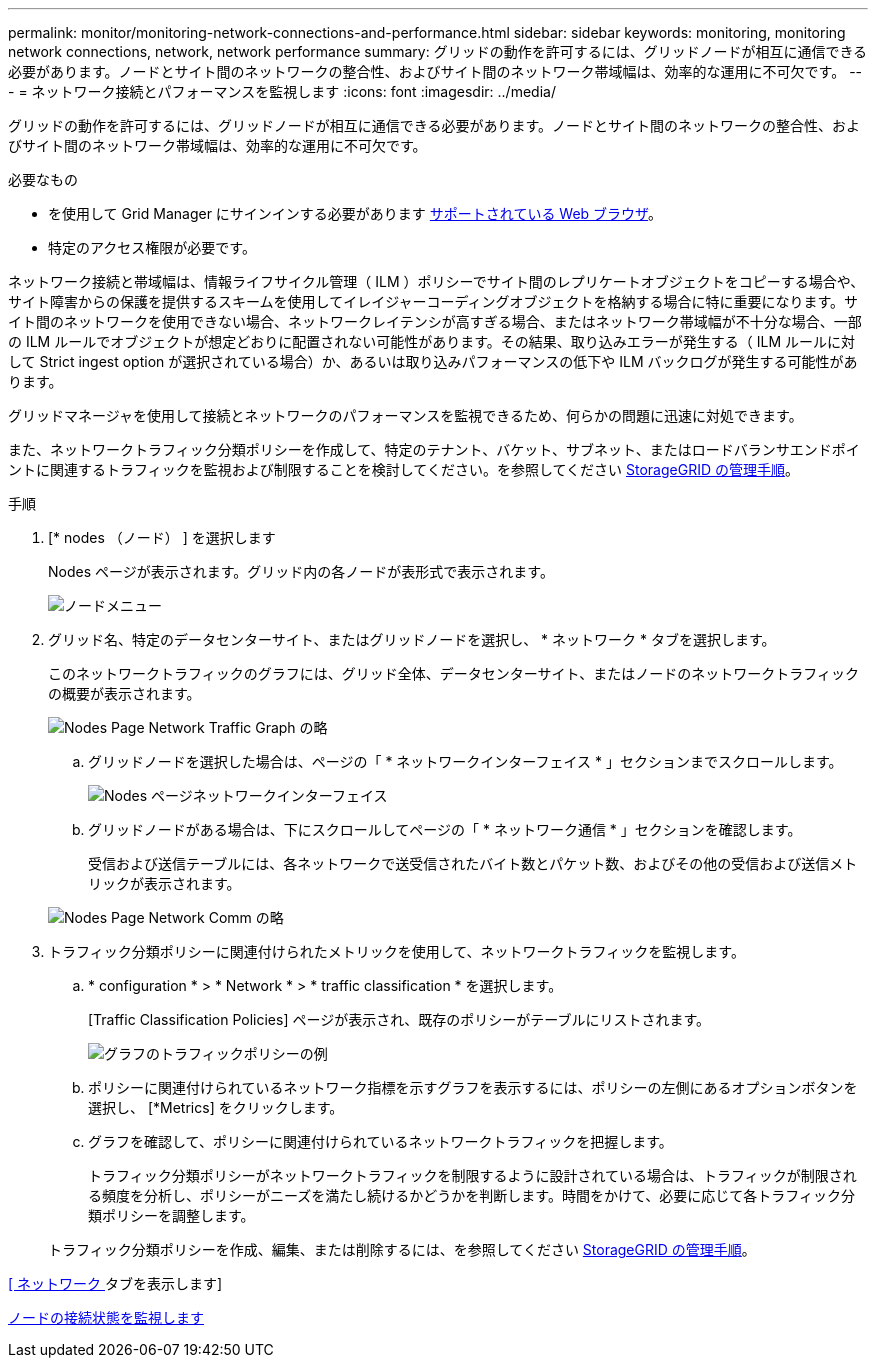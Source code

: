 ---
permalink: monitor/monitoring-network-connections-and-performance.html 
sidebar: sidebar 
keywords: monitoring, monitoring network connections, network, network performance 
summary: グリッドの動作を許可するには、グリッドノードが相互に通信できる必要があります。ノードとサイト間のネットワークの整合性、およびサイト間のネットワーク帯域幅は、効率的な運用に不可欠です。 
---
= ネットワーク接続とパフォーマンスを監視します
:icons: font
:imagesdir: ../media/


[role="lead"]
グリッドの動作を許可するには、グリッドノードが相互に通信できる必要があります。ノードとサイト間のネットワークの整合性、およびサイト間のネットワーク帯域幅は、効率的な運用に不可欠です。

.必要なもの
* を使用して Grid Manager にサインインする必要があります xref:../admin/web-browser-requirements.adoc[サポートされている Web ブラウザ]。
* 特定のアクセス権限が必要です。


ネットワーク接続と帯域幅は、情報ライフサイクル管理（ ILM ）ポリシーでサイト間のレプリケートオブジェクトをコピーする場合や、サイト障害からの保護を提供するスキームを使用してイレイジャーコーディングオブジェクトを格納する場合に特に重要になります。サイト間のネットワークを使用できない場合、ネットワークレイテンシが高すぎる場合、またはネットワーク帯域幅が不十分な場合、一部の ILM ルールでオブジェクトが想定どおりに配置されない可能性があります。その結果、取り込みエラーが発生する（ ILM ルールに対して Strict ingest option が選択されている場合）か、あるいは取り込みパフォーマンスの低下や ILM バックログが発生する可能性があります。

グリッドマネージャを使用して接続とネットワークのパフォーマンスを監視できるため、何らかの問題に迅速に対処できます。

また、ネットワークトラフィック分類ポリシーを作成して、特定のテナント、バケット、サブネット、またはロードバランサエンドポイントに関連するトラフィックを監視および制限することを検討してください。を参照してください xref:../admin/index.adoc[StorageGRID の管理手順]。

.手順
. [* nodes （ノード） ] を選択します
+
Nodes ページが表示されます。グリッド内の各ノードが表形式で表示されます。

+
image::../media/nodes_menu.png[ノードメニュー]

. グリッド名、特定のデータセンターサイト、またはグリッドノードを選択し、 * ネットワーク * タブを選択します。
+
このネットワークトラフィックのグラフには、グリッド全体、データセンターサイト、またはノードのネットワークトラフィックの概要が表示されます。

+
image::../media/nodes_page_network_traffic_graph.png[Nodes Page Network Traffic Graph の略]

+
.. グリッドノードを選択した場合は、ページの「 * ネットワークインターフェイス * 」セクションまでスクロールします。
+
image::../media/nodes_page_network_interfaces.png[Nodes ページネットワークインターフェイス]

.. グリッドノードがある場合は、下にスクロールしてページの「 * ネットワーク通信 * 」セクションを確認します。
+
受信および送信テーブルには、各ネットワークで送受信されたバイト数とパケット数、およびその他の受信および送信メトリックが表示されます。

+
image::../media/nodes_page_network_communication.png[Nodes Page Network Comm の略]



. トラフィック分類ポリシーに関連付けられたメトリックを使用して、ネットワークトラフィックを監視します。
+
.. * configuration * > * Network * > * traffic classification * を選択します。
+
[Traffic Classification Policies] ページが表示され、既存のポリシーがテーブルにリストされます。

+
image::../media/traffic_classification_policies_main_screen_w_examples.png[グラフのトラフィックポリシーの例]

.. ポリシーに関連付けられているネットワーク指標を示すグラフを表示するには、ポリシーの左側にあるオプションボタンを選択し、 [*Metrics] をクリックします。
.. グラフを確認して、ポリシーに関連付けられているネットワークトラフィックを把握します。
+
トラフィック分類ポリシーがネットワークトラフィックを制限するように設計されている場合は、トラフィックが制限される頻度を分析し、ポリシーがニーズを満たし続けるかどうかを判断します。時間をかけて、必要に応じて各トラフィック分類ポリシーを調整します。

+
トラフィック分類ポリシーを作成、編集、または削除するには、を参照してください xref:../admin/index.adoc[StorageGRID の管理手順]。





xref:viewing-network-tab.adoc[[ ネットワーク ] タブを表示します]

xref:monitoring-node-connection-states.adoc[ノードの接続状態を監視します]
